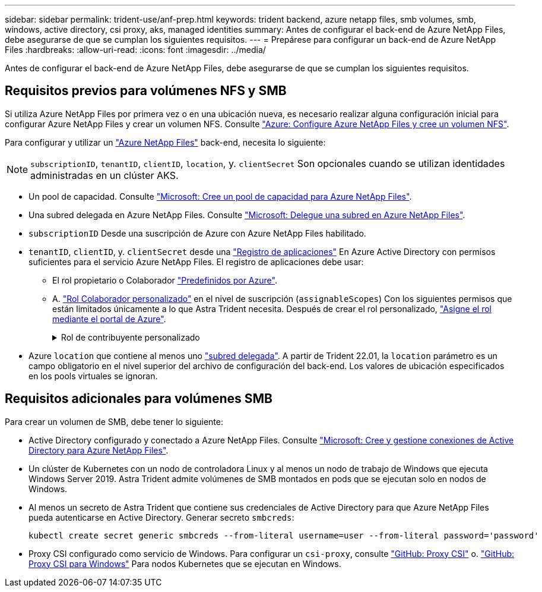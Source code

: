 ---
sidebar: sidebar 
permalink: trident-use/anf-prep.html 
keywords: trident backend, azure netapp files, smb volumes, smb, windows, active directory, csi proxy, aks, managed identities 
summary: Antes de configurar el back-end de Azure NetApp Files, debe asegurarse de que se cumplan los siguientes requisitos. 
---
= Prepárese para configurar un back-end de Azure NetApp Files
:hardbreaks:
:allow-uri-read: 
:icons: font
:imagesdir: ../media/


[role="lead"]
Antes de configurar el back-end de Azure NetApp Files, debe asegurarse de que se cumplan los siguientes requisitos.



== Requisitos previos para volúmenes NFS y SMB

Si utiliza Azure NetApp Files por primera vez o en una ubicación nueva, es necesario realizar alguna configuración inicial para configurar Azure NetApp Files y crear un volumen NFS. Consulte https://docs.microsoft.com/en-us/azure/azure-netapp-files/azure-netapp-files-quickstart-set-up-account-create-volumes["Azure: Configure Azure NetApp Files y cree un volumen NFS"^].

Para configurar y utilizar un https://azure.microsoft.com/en-us/services/netapp/["Azure NetApp Files"^] back-end, necesita lo siguiente:


NOTE: `subscriptionID`, `tenantID`, `clientID`, `location`, y. `clientSecret` Son opcionales cuando se utilizan identidades administradas en un clúster AKS.

* Un pool de capacidad. Consulte link:https://learn.microsoft.com/en-us/azure/azure-netapp-files/azure-netapp-files-set-up-capacity-pool["Microsoft: Cree un pool de capacidad para Azure NetApp Files"^].
* Una subred delegada en Azure NetApp Files. Consulte link:https://learn.microsoft.com/en-us/azure/azure-netapp-files/azure-netapp-files-delegate-subnet["Microsoft: Delegue una subred en Azure NetApp Files"^].
* `subscriptionID` Desde una suscripción de Azure con Azure NetApp Files habilitado.
* `tenantID`, `clientID`, y. `clientSecret` desde una link:https://docs.microsoft.com/en-us/azure/active-directory/develop/howto-create-service-principal-portal["Registro de aplicaciones"^] En Azure Active Directory con permisos suficientes para el servicio Azure NetApp Files. El registro de aplicaciones debe usar:
+
** El rol propietario o Colaborador link:https://docs.microsoft.com/en-us/azure/role-based-access-control/built-in-roles["Predefinidos por Azure"^].
** A. link:https://learn.microsoft.com/en-us/azure/role-based-access-control/custom-roles-portal["Rol Colaborador personalizado"] en el nivel de suscripción (`assignableScopes`) Con los siguientes permisos que están limitados únicamente a lo que Astra Trident necesita. Después de crear el rol personalizado, link:https://learn.microsoft.com/en-us/azure/role-based-access-control/role-assignments-portal["Asigne el rol mediante el portal de Azure"^].
+
.Rol de contribuyente personalizado
[%collapsible]
====
[source, JSON]
----
{
    "id": "/subscriptions/<subscription-id>/providers/Microsoft.Authorization/roleDefinitions/<role-definition-id>",
    "properties": {
        "roleName": "custom-role-with-limited-perms",
        "description": "custom role providing limited permissions",
        "assignableScopes": [
            "/subscriptions/<subscription-id>"
        ],
        "permissions": [
            {
                "actions": [
                    "Microsoft.NetApp/netAppAccounts/capacityPools/read",
                    "Microsoft.NetApp/netAppAccounts/capacityPools/write",
                    "Microsoft.NetApp/netAppAccounts/capacityPools/volumes/read",
                    "Microsoft.NetApp/netAppAccounts/capacityPools/volumes/write",
                    "Microsoft.NetApp/netAppAccounts/capacityPools/volumes/delete",
                    "Microsoft.NetApp/netAppAccounts/capacityPools/volumes/snapshots/read",
                    "Microsoft.NetApp/netAppAccounts/capacityPools/volumes/snapshots/write",
                    "Microsoft.NetApp/netAppAccounts/capacityPools/volumes/snapshots/delete",
                    "Microsoft.NetApp/netAppAccounts/capacityPools/volumes/MountTargets/read",
                    "Microsoft.Network/virtualNetworks/read",
                    "Microsoft.Network/virtualNetworks/subnets/read",
                    "Microsoft.Features/featureProviders/subscriptionFeatureRegistrations/read",
                    "Microsoft.Features/featureProviders/subscriptionFeatureRegistrations/write",
                    "Microsoft.Features/featureProviders/subscriptionFeatureRegistrations/delete",
                    "Microsoft.Features/features/read",
                    "Microsoft.Features/operations/read",
                    "Microsoft.Features/providers/features/read",
                    "Microsoft.Features/providers/features/register/action",
                    "Microsoft.Features/providers/features/unregister/action",
                    "Microsoft.Features/subscriptionFeatureRegistrations/read"
                ],
                "notActions": [],
                "dataActions": [],
                "notDataActions": []
            }
        ]
    }
}
----
====


* Azure `location` que contiene al menos uno link:https://docs.microsoft.com/en-us/azure/azure-netapp-files/azure-netapp-files-delegate-subnet["subred delegada"^]. A partir de Trident 22.01, la `location` parámetro es un campo obligatorio en el nivel superior del archivo de configuración del back-end. Los valores de ubicación especificados en los pools virtuales se ignoran.




== Requisitos adicionales para volúmenes SMB

Para crear un volumen de SMB, debe tener lo siguiente:

* Active Directory configurado y conectado a Azure NetApp Files. Consulte link:https://learn.microsoft.com/en-us/azure/azure-netapp-files/create-active-directory-connections["Microsoft: Cree y gestione conexiones de Active Directory para Azure NetApp Files"^].
* Un clúster de Kubernetes con un nodo de controladora Linux y al menos un nodo de trabajo de Windows que ejecuta Windows Server 2019. Astra Trident admite volúmenes de SMB montados en pods que se ejecutan solo en nodos de Windows.
* Al menos un secreto de Astra Trident que contiene sus credenciales de Active Directory para que Azure NetApp Files pueda autenticarse en Active Directory. Generar secreto `smbcreds`:
+
[listing]
----
kubectl create secret generic smbcreds --from-literal username=user --from-literal password='password'
----
* Proxy CSI configurado como servicio de Windows. Para configurar un `csi-proxy`, consulte link:https://github.com/kubernetes-csi/csi-proxy["GitHub: Proxy CSI"^] o. link:https://github.com/Azure/aks-engine/blob/master/docs/topics/csi-proxy-windows.md["GitHub: Proxy CSI para Windows"^] Para nodos Kubernetes que se ejecutan en Windows.

